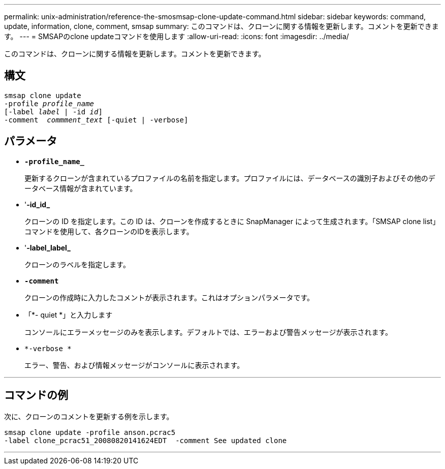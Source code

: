 ---
permalink: unix-administration/reference-the-smosmsap-clone-update-command.html 
sidebar: sidebar 
keywords: command, update, information, clone, comment, smsap 
summary: このコマンドは、クローンに関する情報を更新します。コメントを更新できます。 
---
= SMSAPのclone updateコマンドを使用します
:allow-uri-read: 
:icons: font
:imagesdir: ../media/


[role="lead"]
このコマンドは、クローンに関する情報を更新します。コメントを更新できます。



== 構文

[listing, subs="+macros"]
----
pass:quotes[smsap clone update
-profile _profile_name_
[-label _label_ | -id _id_\]
-comment  _commment_text_ [-quiet | -verbose\]]
----


== パラメータ

* `*-profile_name_*`
+
更新するクローンが含まれているプロファイルの名前を指定します。プロファイルには、データベースの識別子およびその他のデータベース情報が含まれています。

* '*-id_id_*
+
クローンの ID を指定します。この ID は、クローンを作成するときに SnapManager によって生成されます。「SMSAP clone list」コマンドを使用して、各クローンのIDを表示します。

* '*-label_label_*
+
クローンのラベルを指定します。

* `*-comment*`
+
クローンの作成時に入力したコメントが表示されます。これはオプションパラメータです。

* 「*- quiet *」と入力します
+
コンソールにエラーメッセージのみを表示します。デフォルトでは、エラーおよび警告メッセージが表示されます。

* `*-verbose *`
+
エラー、警告、および情報メッセージがコンソールに表示されます。



'''


== コマンドの例

次に、クローンのコメントを更新する例を示します。

[listing]
----
smsap clone update -profile anson.pcrac5
-label clone_pcrac51_20080820141624EDT  -comment See updated clone
----
'''